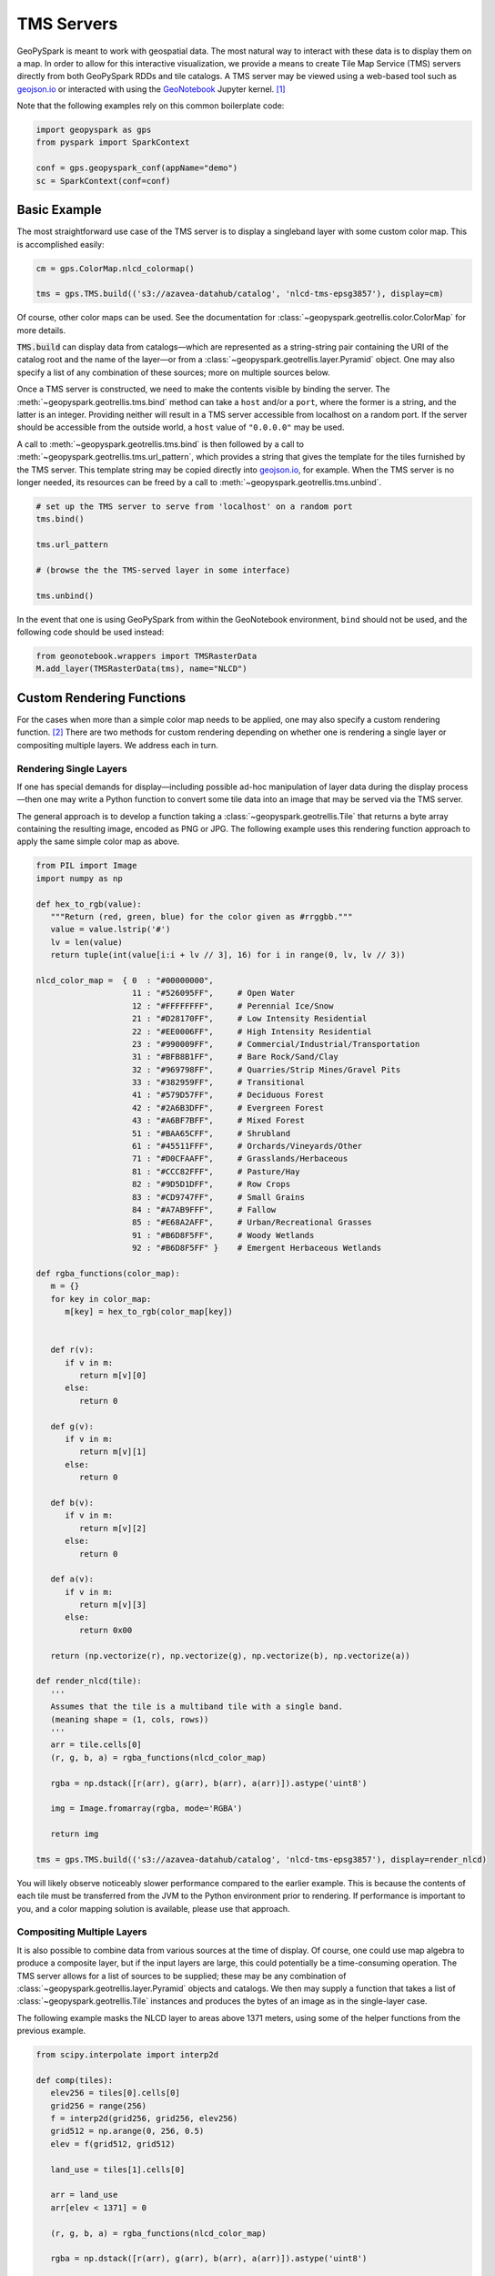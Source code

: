 TMS Servers
===========

GeoPySpark is meant to work with geospatial data.  The most natural way to
interact with these data is to display them on a map.  In order to allow for
this interactive visualization, we provide a means to create Tile Map Service
(TMS) servers directly from both GeoPySpark RDDs and tile catalogs.  A TMS
server may be viewed using a web-based tool such as geojson.io_ or interacted
with using the GeoNotebook_ Jupyter kernel. [#]_

Note that the following examples rely on this common boilerplate code:

.. code-block:: python

   import geopyspark as gps
   from pyspark import SparkContext

   conf = gps.geopyspark_conf(appName="demo")
   sc = SparkContext(conf=conf)

Basic Example
-------------

The most straightforward use case of the TMS server is to display a singleband
layer with some custom color map.  This is accomplished easily:

.. code-block:: python

   cm = gps.ColorMap.nlcd_colormap()

   tms = gps.TMS.build(('s3://azavea-datahub/catalog', 'nlcd-tms-epsg3857'), display=cm)

Of course, other color maps can be used.  See the documentation for
:class:`~geopyspark.geotrellis.color.ColorMap` for more details.

:code:`TMS.build` can display data from catalogs—which are represented as a
string-string pair containing the URI of the catalog root and the name of the
layer—or from a :class:`~geopyspark.geotrellis.layer.Pyramid` object.  One may also
specify a list of any combination of these sources; more on multiple sources
below.

Once a TMS server is constructed, we need to make the contents visible by
binding the server.  The :meth:`~geopyspark.geotrellis.tms.bind` method can
take a ``host`` and/or a ``port``, where the former is a string, and the
latter is an integer.  Providing neither will result in a TMS server
accessible from localhost on a random port.  If the server should be
accessible from the outside world, a ``host`` value of ``"0.0.0.0"`` may be
used.

A call to :meth:`~geopyspark.geotrellis.tms.bind` is then followed by a call
to :meth:`~geopyspark.geotrellis.tms.url_pattern`, which provides a string
that gives the template for the tiles furnished by the TMS server.  This
template string may be copied directly into geojson.io_, for example.  When
the TMS server is no longer needed, its resources can be freed by a call to
:meth:`~geopyspark.geotrellis.tms.unbind`.

.. code-block:: python

   # set up the TMS server to serve from 'localhost' on a random port
   tms.bind()

   tms.url_pattern

   # (browse the the TMS-served layer in some interface)

   tms.unbind()

In the event that one is using GeoPySpark from within the GeoNotebook
environment, ``bind`` should not be used, and the following code should be
used instead:

.. code-block:: python

   from geonotebook.wrappers import TMSRasterData
   M.add_layer(TMSRasterData(tms), name="NLCD")

Custom Rendering Functions
--------------------------

For the cases when more than a simple color map needs to be applied, one may
also specify a custom rendering function. [#]_  There are two methods for
custom rendering depending on whether one is rendering a single layer or
compositing multiple layers.  We address each in turn.

Rendering Single Layers
^^^^^^^^^^^^^^^^^^^^^^^

If one has special demands for display—including possible ad-hoc
manipulation of layer data during the display process—then one may write a
Python function to convert some tile data into an image that may be served via
the TMS server.

The general approach is to develop a function taking a
:class:`~geopyspark.geotrellis.Tile` that returns a byte array containing the
resulting image, encoded as PNG or JPG.  The following example uses this
rendering function approach to apply the same simple color map as above.

.. code-block:: python

   from PIL import Image
   import numpy as np

   def hex_to_rgb(value):
      """Return (red, green, blue) for the color given as #rrggbb."""
      value = value.lstrip('#')
      lv = len(value)
      return tuple(int(value[i:i + lv // 3], 16) for i in range(0, lv, lv // 3))

   nlcd_color_map =  { 0  : "#00000000",
                       11 : "#526095FF",     # Open Water
                       12 : "#FFFFFFFF",     # Perennial Ice/Snow
                       21 : "#D28170FF",     # Low Intensity Residential
                       22 : "#EE0006FF",     # High Intensity Residential
                       23 : "#990009FF",     # Commercial/Industrial/Transportation
                       31 : "#BFB8B1FF",     # Bare Rock/Sand/Clay
                       32 : "#969798FF",     # Quarries/Strip Mines/Gravel Pits
                       33 : "#382959FF",     # Transitional
                       41 : "#579D57FF",     # Deciduous Forest
                       42 : "#2A6B3DFF",     # Evergreen Forest
                       43 : "#A6BF7BFF",     # Mixed Forest
                       51 : "#BAA65CFF",     # Shrubland
                       61 : "#45511FFF",     # Orchards/Vineyards/Other
                       71 : "#D0CFAAFF",     # Grasslands/Herbaceous
                       81 : "#CCC82FFF",     # Pasture/Hay
                       82 : "#9D5D1DFF",     # Row Crops
                       83 : "#CD9747FF",     # Small Grains
                       84 : "#A7AB9FFF",     # Fallow
                       85 : "#E68A2AFF",     # Urban/Recreational Grasses
                       91 : "#B6D8F5FF",     # Woody Wetlands
                       92 : "#B6D8F5FF" }    # Emergent Herbaceous Wetlands

   def rgba_functions(color_map):
      m = {}
      for key in color_map:
         m[key] = hex_to_rgb(color_map[key])


      def r(v):
         if v in m:
            return m[v][0]
         else:
            return 0

      def g(v):
         if v in m:
            return m[v][1]
         else:
            return 0

      def b(v):
         if v in m:
            return m[v][2]
         else:
            return 0

      def a(v):
         if v in m:
            return m[v][3]
         else:
            return 0x00

      return (np.vectorize(r), np.vectorize(g), np.vectorize(b), np.vectorize(a))

   def render_nlcd(tile):
      '''
      Assumes that the tile is a multiband tile with a single band.
      (meaning shape = (1, cols, rows))
      '''
      arr = tile.cells[0]
      (r, g, b, a) = rgba_functions(nlcd_color_map)

      rgba = np.dstack([r(arr), g(arr), b(arr), a(arr)]).astype('uint8')

      img = Image.fromarray(rgba, mode='RGBA')

      return img

   tms = gps.TMS.build(('s3://azavea-datahub/catalog', 'nlcd-tms-epsg3857'), display=render_nlcd)

You will likely observe noticeably slower performance compared to the earlier
example.  This is because the contents of each tile must be transferred from
the JVM to the Python environment prior to rendering.  If performance is
important to you, and a color mapping solution is available, please use that
approach.


Compositing Multiple Layers
^^^^^^^^^^^^^^^^^^^^^^^^^^^

It is also possible to combine data from various sources at the time of
display.  Of course, one could use map algebra to produce a composite layer,
but if the input layers are large, this could potentially be a time-consuming
operation.  The TMS server allows for a list of sources to be supplied; these
may be any combination of :class:`~geopyspark.geotrellis.layer.Pyramid`
objects and catalogs.  We then may supply a function that takes a list of
:class:`~geopyspark.geotrellis.Tile` instances and produces the bytes of an
image as in the single-layer case.

The following example masks the NLCD layer to areas above 1371 meters, using
some of the helper functions from the previous example.

.. code-block:: python
                
   from scipy.interpolate import interp2d

   def comp(tiles):
      elev256 = tiles[0].cells[0]
      grid256 = range(256)
      f = interp2d(grid256, grid256, elev256)
      grid512 = np.arange(0, 256, 0.5)
      elev = f(grid512, grid512)

      land_use = tiles[1].cells[0]
    
      arr = land_use
      arr[elev < 1371] = 0

      (r, g, b, a) = rgba_functions(nlcd_color_map)

      rgba = np.dstack([r(arr), g(arr), b(arr), a(arr)]).astype('uint8')

      img = Image.fromarray(rgba, mode='RGBA')

      return img
    
   tms = gps.TMS.build([
      ('s3://azavea-datahub/catalog', 'us-ned-tms-epsg3857'),
      ('s3://azavea-datahub/catalog', 'nlcd-tms-epsg3857')],
      display=comp)

This example shows the major pitfall likely to be encountered in this
approach: tiles of different size must be somehow combined.  NLCD tiles are
512x512, while the National Elevation Data (NED) tiles are 256x256.  In this
example, the NED data is (bilinearly) resampled using scipy's ``interp2d``
function to the proper size.

Debugging Considerations
^^^^^^^^^^^^^^^^^^^^^^^^

Be aware that if there are problems in the rendering or compositing functions,
the TMS server will tend to produce empty images, which can result in a silent
failure of a layer to display, or odd exceptions in programs expecting
meaningful images, such as GeoNotebook.  It is advisable to thoroughly test
these rendering functions ahead of deployment, as errors encountered in their
use will be largely invisible.

.. _geojson.io: http://geojson.io
.. _GeoNotebook: https://github.com/OpenGeoscience/geonotebook
.. [#] Note that changes allowing for display of TMS-served tiles in
       GeoNotebook have not yet been accepted into the master branch of that
       repository.  In the meantime, find a TMS-enabled fork at
       http://github.com/geotrellis/geonotebook.
.. [#] If one is only applying a colormap to a singleband tile layer, a custom
       rendering function should not be used as it will be noticeably slower
       to display.
